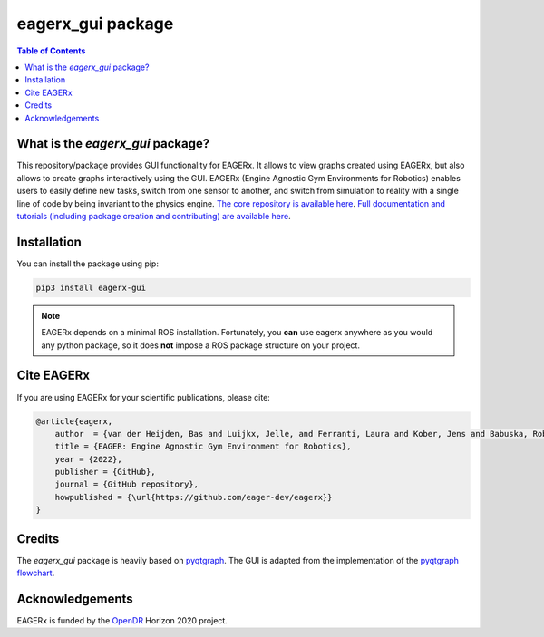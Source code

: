 ******************
eagerx_gui package
******************

.. image:: https://img.shields.io/badge/License-Apache_2.0-blue.svg
   :target: https://opensource.org/licenses/Apache-2.0
   :alt: license

.. image:: https://img.shields.io/badge/code%20style-black-000000.svg
   :target: https://github.com/psf/black
   :alt: codestyle

.. image:: https://github.com/eager-dev/eagerx_gui/actions/workflows/ci.yml/badge.svg?branch=master
  :target: https://github.com/eager-dev/eagerx_gui/actions/workflows/ci.yml
  :alt: Continuous Integration

.. contents:: Table of Contents
    :depth: 2

What is the *eagerx_gui* package?
=================================
This repository/package provides GUI functionality for EAGERx.
It allows to view graphs created using EAGERx, but also allows to create graphs interactively using the GUI.
EAGERx (Engine Agnostic Gym Environments for Robotics) enables users to easily define new tasks, switch from one sensor to another, and switch from simulation to reality with a single line of code by being invariant to the physics engine.
`The core repository is available here <https://github.com/eager-dev/eagerx>`_.
`Full documentation and tutorials (including package creation and contributing) are available here <https://eagerx.readthedocs.io/en/master/>`_.

Installation
============

You can install the package using pip:

.. code:: shell

    pip3 install eagerx-gui

.. note::
    EAGERx depends on a minimal ROS installation. Fortunately, you **can** use eagerx anywhere as you would any python package,
    so it does **not** impose a ROS package structure on your project.

Cite EAGERx
===========
If you are using EAGERx for your scientific publications, please cite:

.. code:: bibtex

    @article{eagerx,
        author  = {van der Heijden, Bas and Luijkx, Jelle, and Ferranti, Laura and Kober, Jens and Babuska, Robert},
        title = {EAGER: Engine Agnostic Gym Environment for Robotics},
        year = {2022},
        publisher = {GitHub},
        journal = {GitHub repository},
        howpublished = {\url{https://github.com/eager-dev/eagerx}}
    }

Credits
=======

The *eagerx_gui* package is heavily based on `pyqtgraph <https://github.com/pyqtgraph/pyqtgraph>`_.
The GUI is adapted from the implementation of the `pyqtgraph flowchart <https://github.com/pyqtgraph/pyqtgraph/tree/master/pyqtgraph/flowchart>`_.

Acknowledgements
=================
EAGERx is funded by the `OpenDR <https://opendr.eu/>`_ Horizon 2020 project.
